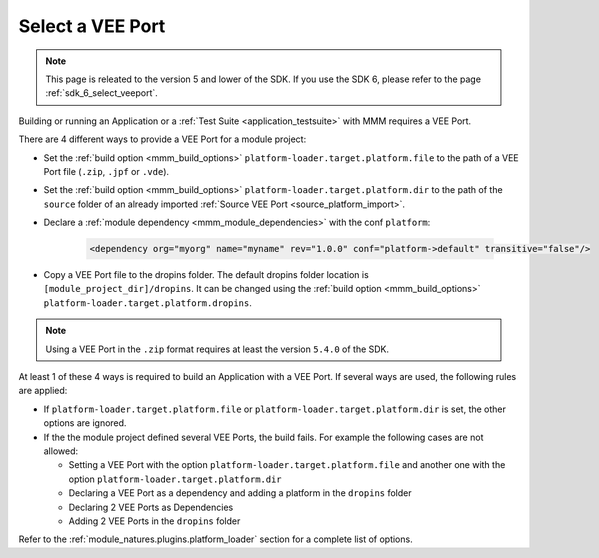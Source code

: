 .. _platform_selection:

Select a VEE Port
=================

.. note::
   This page is releated to the version 5 and lower of the SDK. 
   If you use the SDK 6, please refer to the page :ref:`sdk_6_select_veeport`.

Building or running an Application or a :ref:`Test Suite <application_testsuite>` with MMM requires a VEE Port.

There are 4 different ways to provide a VEE Port for a module project:

- Set the :ref:`build option <mmm_build_options>` ``platform-loader.target.platform.file`` to the path of a VEE Port file (``.zip``, ``.jpf`` or ``.vde``).
- Set the :ref:`build option <mmm_build_options>` ``platform-loader.target.platform.dir`` to the path of the ``source`` folder of an already imported :ref:`Source VEE Port <source_platform_import>`.
- Declare a :ref:`module dependency <mmm_module_dependencies>` with the conf ``platform``:

   .. code:: xml

      <dependency org="myorg" name="myname" rev="1.0.0" conf="platform->default" transitive="false"/>

- Copy a VEE Port file to the dropins folder. The default dropins folder location is ``[module_project_dir]/dropins``. 
  It can be changed using the :ref:`build option <mmm_build_options>` ``platform-loader.target.platform.dropins``.

.. note::

   Using a VEE Port in the ``.zip`` format requires at least the version ``5.4.0`` of the SDK.

At least 1 of these 4 ways is required to build an Application with a VEE Port.
If several ways are used, the following rules are applied:

- If ``platform-loader.target.platform.file`` or ``platform-loader.target.platform.dir`` is set, the other options are ignored.
- If the the module project defined several VEE Ports, the build fails. For example the following cases are not allowed:

  - Setting a VEE Port with the option ``platform-loader.target.platform.file`` and another one with the option ``platform-loader.target.platform.dir``
  - Declaring a VEE Port as a dependency and adding a platform in the ``dropins`` folder
  - Declaring 2 VEE Ports as Dependencies
  - Adding 2 VEE Ports in the ``dropins`` folder

Refer to the :ref:`module_natures.plugins.platform_loader` section for a complete list of options.

..
   | Copyright 2008-2025, MicroEJ Corp. Content in this space is free 
   for read and redistribute. Except if otherwise stated, modification 
   is subject to MicroEJ Corp prior approval.
   | MicroEJ is a trademark of MicroEJ Corp. All other trademarks and 
   copyrights are the property of their respective owners.